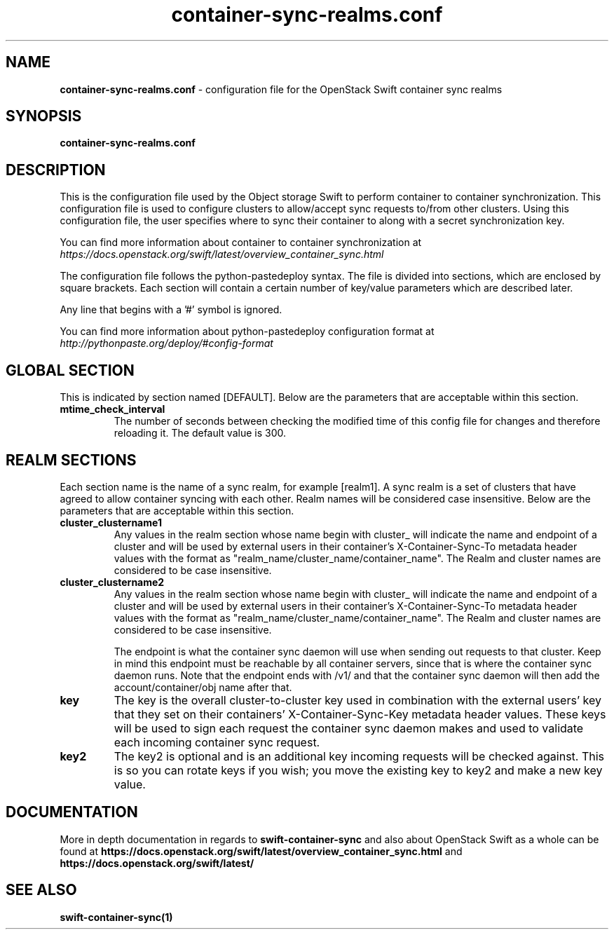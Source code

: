 .\"
.\" Author: HCLTech-SSW <hcl_ss_oss@hcl.com>
.\" Copyright (c) 2010-2017 OpenStack Foundation.
.\"
.\" Licensed under the Apache License, Version 2.0 (the "License");
.\" you may not use this file except in compliance with the License.
.\" You may obtain a copy of the License at
.\"
.\"    http://www.apache.org/licenses/LICENSE-2.0
.\"
.\" Unless required by applicable law or agreed to in writing, software
.\" distributed under the License is distributed on an "AS IS" BASIS,
.\" WITHOUT WARRANTIES OR CONDITIONS OF ANY KIND, either express or
.\" implied.
.\" See the License for the specific language governing permissions and
.\" limitations under the License.
.\"
.TH container-sync-realms.conf 5 "10/09/2017" "Linux" "OpenStack Swift"

.SH NAME
.LP
.B container-sync-realms.conf
\- configuration file for the OpenStack Swift container sync realms



.SH SYNOPSIS
.LP
.B container-sync-realms.conf



.SH DESCRIPTION
.PP
This is the configuration file used by the Object storage Swift to perform container to container
synchronization. This configuration file is used to configure clusters to allow/accept sync
requests to/from other clusters. Using this configuration file, the user specifies where
to sync their container to along with a secret synchronization key.

You can find more information about container to container synchronization at
\fIhttps://docs.openstack.org/swift/latest/overview_container_sync.html\fR

The configuration file follows the python-pastedeploy syntax. The file is divided
into sections, which are enclosed by square brackets. Each section will contain a
certain number of key/value parameters which are described later.

Any line that begins with a '#' symbol is ignored.

You can find more information about python-pastedeploy configuration format at
\fIhttp://pythonpaste.org/deploy/#config-format\fR



.SH GLOBAL SECTION
.PD 1
.RS 0
This is indicated by section named [DEFAULT]. Below are the parameters that
are acceptable within this section.

.IP "\fBmtime_check_interval\fR"
The number of seconds between checking the modified time of this config file for changes
and therefore reloading it. The default value is 300.
.RE
.PD



.SH REALM SECTIONS
.PD 1
.RS 0
Each section name is the name of a sync realm, for example [realm1].
A sync realm is a set of clusters that have agreed to allow container syncing with each other.
Realm names will be considered case insensitive. Below are the parameters that are acceptable
within this section.

.IP "\fBcluster_clustername1\fR"
Any values in the realm section whose name begin with cluster_ will indicate the name and
endpoint of a cluster and will be used by external users in their container's
X-Container-Sync-To metadata header values with the format as "realm_name/cluster_name/container_name".
The Realm and cluster names are considered to be case insensitive.
.IP "\fBcluster_clustername2\fR"
Any values in the realm section whose name begin with cluster_ will indicate the name and
endpoint of a cluster and will be used by external users in their container's
X-Container-Sync-To metadata header values with the format as "realm_name/cluster_name/container_name".
The Realm and cluster names are considered to be case insensitive.

The endpoint is what the container sync daemon will use when sending out
requests to that cluster. Keep in mind this endpoint must be reachable by all
container servers, since that is where the container sync daemon runs. Note
that the endpoint ends with /v1/ and that the container sync daemon will then
add the account/container/obj name after that.

.IP "\fBkey\fR"
The key is the overall cluster-to-cluster key used in combination with the external
users' key that they set on their containers' X-Container-Sync-Key metadata header
values. These keys will be used to sign each request the container sync daemon makes
and used to validate each incoming container sync request.
.IP "\fBkey2\fR"
The key2 is optional and is an additional key incoming requests will be checked
against. This is so you can rotate keys if you wish; you move the existing
key to key2 and make a new key value.
.RE
.PD




.SH DOCUMENTATION
.LP
More in depth documentation in regards to
.BI swift-container-sync
and also about OpenStack Swift as a whole can be found at
.BI https://docs.openstack.org/swift/latest/overview_container_sync.html
and
.BI https://docs.openstack.org/swift/latest/


.SH "SEE ALSO"
.BR swift-container-sync(1)
